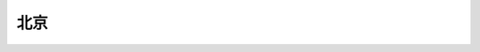 北京
=========

.. autosummary::
   :toctree: generated

   lumache

   收发整租信息，请登录高德小程序 `整租 <https://www.gmssl.cn/>`_ 

   收发合租信息，请登录高德小程序，请登录 `合租 <https://www.gmcrt.cn/gmcrt/index.jsp>`_ 
